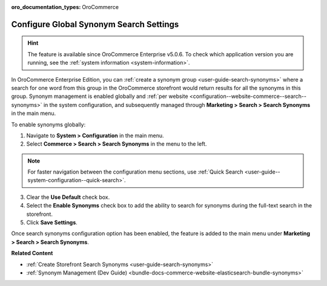 :oro_documentation_types: OroCommerce

.. _configuration--guide--commerce--search--synonyms:

Configure Global Synonym Search Settings
========================================

.. hint:: The feature is available since OroCommerce Enterprise v5.0.6. To check which application version you are running, see the :ref:`system information <system-information>`.

In OroCommerce Enterprise Edition, you can :ref:`create a synonym group <user-guide-search-synonyms>` where a search for one word from this group in the OroCommerce storefront would return results for all the synonyms in this group. Synonym management is enabled globally and :ref:`per website <configuration--website-commerce--search--synonyms>` in the system configuration, and subsequently managed through **Marketing > Search > Search Synonyms** in the main menu.

To enable synonyms globally:

1. Navigate to **System > Configuration** in the main menu.
2. Select **Commerce > Search > Search Synonyms** in the menu to the left.

.. note:: For faster navigation between the configuration menu sections, use :ref:`Quick Search <user-guide--system-configuration--quick-search>`.

3. Сlear the **Use Default** check box.
4. Select the **Enable Synonyms** check box to add the ability to search for synonyms during the full-text search in the storefront.
5. Click **Save Settings**.

.. image:: /user/img/system/config_commerce/search/search-synonyms-config.png
   :alt: Search synonyms global configuration option

Once search synonyms configuration option has been enabled, the feature is added to the main menu under **Marketing > Search > Search Synonyms**.

.. image:: /user/img/system/config_commerce/search/search-synonyms-config-enables-menu.png
   :alt: Illustration of how enabling the search synonym configuration option triggers the creation of the Search Synonyms menu under Marketing.

**Related Content**

* :ref:`Create Storefront Search Synonyms <user-guide-search-synonyms>`
* :ref:`Synonym Management (Dev Guide) <bundle-docs-commerce-website-elasticsearch-bundle-synonyms>`